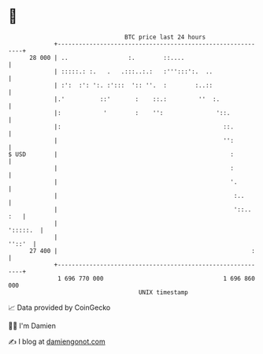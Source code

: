 * 👋

#+begin_example
                                    BTC price last 24 hours                    
                +------------------------------------------------------------+ 
         28 000 | ..                 :.        ::....                        | 
                | :::::.: :.   .   .:::..:.:   :''':::':.  ..                | 
                | :':  :': ':. :':::  ':: ''.  :        :..::                | 
                |.'          ::'       :    ::.:         ''  :.              | 
                |:            '        :    '':               '::.           | 
                |:                                              ::.          | 
                |                                               '':          | 
   $ USD        |                                                 :          | 
                |                                                 :          | 
                |                                                 '.         | 
                |                                                  :..       | 
                |                                                  '::.. :   | 
                |                                                   ':::::.  | 
                |                                                     ''::'  | 
         27 400 |                                                       :    | 
                +------------------------------------------------------------+ 
                 1 696 770 000                                  1 696 860 000  
                                        UNIX timestamp                         
#+end_example
📈 Data provided by CoinGecko

🧑‍💻 I'm Damien

✍️ I blog at [[https://www.damiengonot.com][damiengonot.com]]
